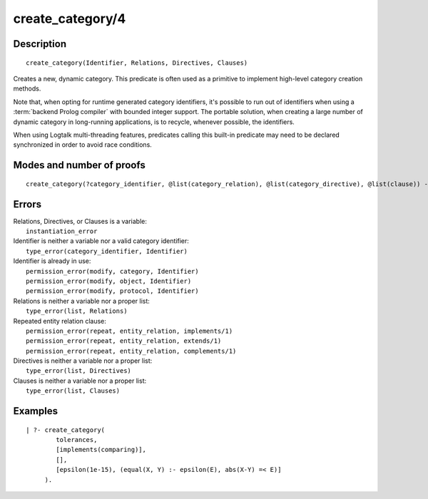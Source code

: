 ..
   This file is part of Logtalk <https://logtalk.org/>  
   Copyright 1998-2019 Paulo Moura <pmoura@logtalk.org>

   Licensed under the Apache License, Version 2.0 (the "License");
   you may not use this file except in compliance with the License.
   You may obtain a copy of the License at

       http://www.apache.org/licenses/LICENSE-2.0

   Unless required by applicable law or agreed to in writing, software
   distributed under the License is distributed on an "AS IS" BASIS,
   WITHOUT WARRANTIES OR CONDITIONS OF ANY KIND, either express or implied.
   See the License for the specific language governing permissions and
   limitations under the License.


.. index:: pair: create_category/4; Built-in predicate
.. _predicates_create_category_4:

create_category/4
=================

Description
-----------

::

   create_category(Identifier, Relations, Directives, Clauses)

Creates a new, dynamic category. This predicate is often used as a
primitive to implement high-level category creation methods.

Note that, when opting for runtime generated category identifiers, it's
possible to run out of identifiers when using a :term:`backend Prolog compiler`
with bounded integer support. The portable solution, when creating a
large number of dynamic category in long-running applications, is to
recycle, whenever possible, the identifiers.

When using Logtalk multi-threading features, predicates calling this
built-in predicate may need to be declared synchronized in order to
avoid race conditions.

Modes and number of proofs
--------------------------

::

   create_category(?category_identifier, @list(category_relation), @list(category_directive), @list(clause)) - one

Errors
------

| Relations, Directives, or Clauses is a variable:
|     ``instantiation_error``
| Identifier is neither a variable nor a valid category identifier:
|     ``type_error(category_identifier, Identifier)``
| Identifier is already in use:
|     ``permission_error(modify, category, Identifier)``
|     ``permission_error(modify, object, Identifier)``
|     ``permission_error(modify, protocol, Identifier)``
| Relations is neither a variable nor a proper list:
|     ``type_error(list, Relations)``
| Repeated entity relation clause:
|     ``permission_error(repeat, entity_relation, implements/1)``
|     ``permission_error(repeat, entity_relation, extends/1)``
|     ``permission_error(repeat, entity_relation, complements/1)``
| Directives is neither a variable nor a proper list:
|     ``type_error(list, Directives)``
| Clauses is neither a variable nor a proper list:
|     ``type_error(list, Clauses)``

Examples
--------

::

   | ?- create_category(
           tolerances,
           [implements(comparing)],
           [],
           [epsilon(1e-15), (equal(X, Y) :- epsilon(E), abs(X-Y) =< E)]
        ).

.. seealso::

   :ref:`predicates_abolish_category_1`, :ref:`predicates_category_property_2`,
   :ref:`predicates_current_category_1`,
   :ref:`predicates_complements_object_2`, :ref:`predicates_extends_category_2_3`,
   :ref:`predicates_imports_category_2_3`
